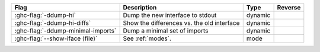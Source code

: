 .. This file is generated by utils/mkUserGuidePart

+--------------------------------------------------------------+------------------------------------------------------------------------------------------------------+--------------------------------+---------------------------------------------------------+
| Flag                                                         | Description                                                                                          | Type                           | Reverse                                                 |
+==============================================================+======================================================================================================+================================+=========================================================+
| :ghc-flag:`-ddump-hi`                                        | Dump the new interface to stdout                                                                     | dynamic                        |                                                         |
+--------------------------------------------------------------+------------------------------------------------------------------------------------------------------+--------------------------------+---------------------------------------------------------+
| :ghc-flag:`-ddump-hi-diffs`                                  | Show the differences vs. the old interface                                                           | dynamic                        |                                                         |
+--------------------------------------------------------------+------------------------------------------------------------------------------------------------------+--------------------------------+---------------------------------------------------------+
| :ghc-flag:`-ddump-minimal-imports`                           | Dump a minimal set of imports                                                                        | dynamic                        |                                                         |
+--------------------------------------------------------------+------------------------------------------------------------------------------------------------------+--------------------------------+---------------------------------------------------------+
| :ghc-flag:`--show-iface ⟨file⟩`                              | See :ref:`modes`.                                                                                    | mode                           |                                                         |
+--------------------------------------------------------------+------------------------------------------------------------------------------------------------------+--------------------------------+---------------------------------------------------------+

